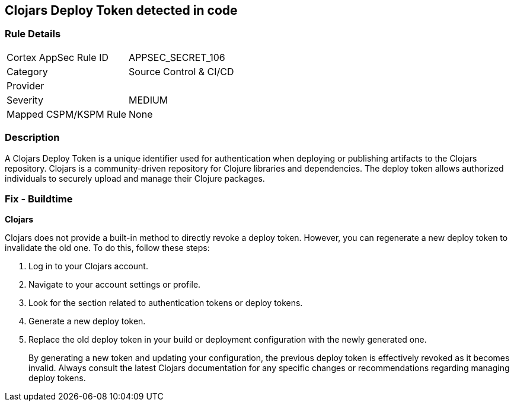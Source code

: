 == Clojars Deploy Token detected in code


=== Rule Details

[cols="1,3"]
|===
|Cortex AppSec Rule ID |APPSEC_SECRET_106
|Category |Source Control & CI/CD
|Provider |
|Severity |MEDIUM
|Mapped CSPM/KSPM Rule |None
|===


=== Description

A Clojars Deploy Token is a unique identifier used for authentication when deploying or publishing artifacts to the Clojars repository. Clojars is a community-driven repository for Clojure libraries and dependencies. The deploy token allows authorized individuals to securely upload and manage their Clojure packages.


=== Fix - Buildtime


*Clojars*

Clojars does not provide a built-in method to directly revoke a deploy token. However, you can regenerate a new deploy token to invalidate the old one. To do this, follow these steps:

1. Log in to your Clojars account.
2. Navigate to your account settings or profile.
3. Look for the section related to authentication tokens or deploy tokens.
4. Generate a new deploy token.
5. Replace the old deploy token in your build or deployment configuration with the newly generated one.
+
By generating a new token and updating your configuration, the previous deploy token is effectively revoked as it becomes invalid. Always consult the latest Clojars documentation for any specific changes or recommendations regarding managing deploy tokens.
